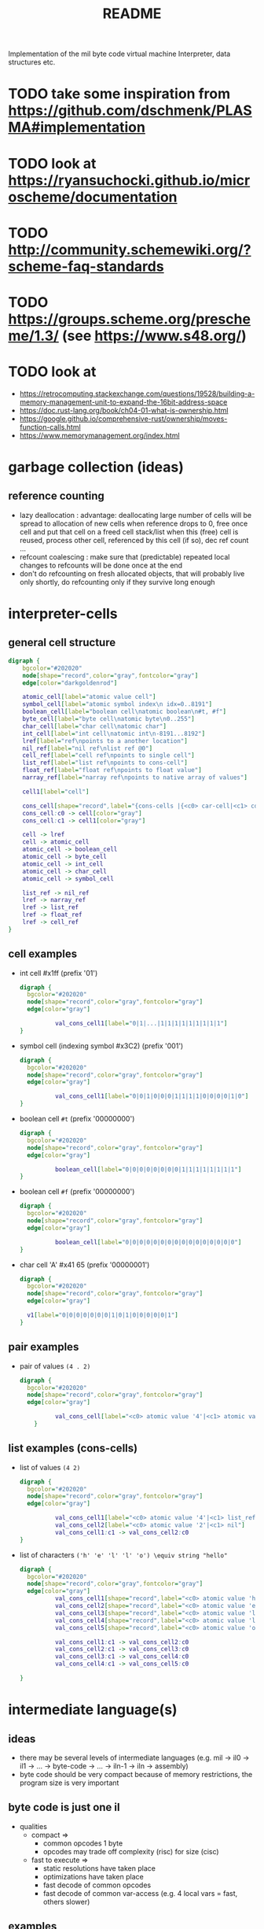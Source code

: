 #+title: README
Implementation of the mil byte code virtual machine
Interpreter, data structures etc.
* TODO take some inspiration from https://github.com/dschmenk/PLASMA#implementation
* TODO look at https://ryansuchocki.github.io/microscheme/documentation
* TODO http://community.schemewiki.org/?scheme-faq-standards
* TODO https://groups.scheme.org/prescheme/1.3/ (see https://www.s48.org/)
* TODO look at
- https://retrocomputing.stackexchange.com/questions/19528/building-a-memory-management-unit-to-expand-the-16bit-address-space
- https://doc.rust-lang.org/book/ch04-01-what-is-ownership.html
- https://google.github.io/comprehensive-rust/ownership/moves-function-calls.html
- https://www.memorymanagement.org/index.html
* garbage collection (ideas)
** reference counting
- lazy deallocation : advantage: deallocating large number of cells will be spread to allocation of new cells
  when reference drops to 0, free once cell and put that cell on a freed cell stack/list
  when this (free) cell is reused, process other cell, referenced by this cell (if so), dec ref count ...
- refcount coalescing : make sure that (predictable) repeated local changes to refcounts will be done once at the end
- don't do refcounting on fresh allocated objects, that will probably live only shortly, do refcounting only if they survive long enough
* interpreter-cells
** general cell structure
#+begin_src dot :file interpreter-cells.png
  digraph {
      bgcolor="#202020"
      node[shape="record",color="gray",fontcolor="gray"]
      edge[color="darkgoldenrod"]

      atomic_cell[label="atomic value cell"]
      symbol_cell[label="atomic symbol index\n idx=0..8191"]
      boolean_cell[label="boolean cell\natomic boolean\n#t, #f"]
      byte_cell[label="byte cell\natomic byte\n0..255"]
      char_cell[label="char cell\natomic char"]
      int_cell[label="int cell\natomic int\n-8191...8192"]
      lref[label="ref\npoints to a another location"]
      nil_ref[label="nil ref\nlist ref @0"]
      cell_ref[label="cell ref\npoints to single cell"]
      list_ref[label="list ref\npoints to cons-cell"]
      float_ref[label="float ref\npoints to float value"]
      narray_ref[label="narray ref\npoints to native array of values"]

      cell1[label="cell"]

      cons_cell[shape="record",label="{cons-cells |{<c0> car-cell|<c1> cdr-cell}}"]
      cons_cell:c0 -> cell[color="gray"]
      cons_cell:c1 -> cell1[color="gray"]

      cell -> lref
      cell -> atomic_cell
      atomic_cell -> boolean_cell
      atomic_cell -> byte_cell
      atomic_cell -> int_cell
      atomic_cell -> char_cell
      atomic_cell -> symbol_cell

      list_ref -> nil_ref
      lref -> narray_ref
      lref -> list_ref
      lref -> float_ref
      lref -> cell_ref
  }
#+end_src

#+RESULTS:
[[file:interpreter-cells.png]]
the type of a reference is defined by a page->type function. each page is populated with one type of elements (either single cells,
cons-cells, floats, or a native array). if there is need to find out the type of a reference, use its upper byte to lookup the type in a
page->type table.
** cell examples
- int cell #x1ff (prefix '01')
  #+begin_src dot :file cell-example.int-cell-1ff.png
    digraph {
      bgcolor="#202020"
      node[shape="record",color="gray",fontcolor="gray"]
      edge[color="gray"]

              val_cons_cell1[label="0|1|...|1|1|1|1|1|1|1|1|1"]
    }
  #+end_src

  #+RESULTS:
  [[file:cell-example.int-cell-1ff.png]]

- symbol cell (indexing symbol #x3C2) (prefix '001')
  #+begin_src dot :file cell-example.symbol-cell-c2.png
    digraph {
      bgcolor="#202020"
      node[shape="record",color="gray",fontcolor="gray"]
      edge[color="gray"]

              val_cons_cell1[label="0|0|1|0|0|0|1|1|1|1|0|0|0|0|1|0"]
    }
  #+end_src

  #+RESULTS:
  [[file:cell-example.symbol-cell-c2.png]]

- boolean cell ~#t~ (prefix '00000000')
  #+begin_src dot :file cell-example.boolean-cell.png
    digraph {
      bgcolor="#202020"
      node[shape="record",color="gray",fontcolor="gray"]
      edge[color="gray"]

              boolean_cell[label="0|0|0|0|0|0|0|0|1|1|1|1|1|1|1|1"]
    }

  #+end_src
  
  #+RESULTS:
  [[file:cell-example.boolean-cell.png]]

- boolean cell ~#f~ (prefix '00000000')
  #+begin_src dot :file cell-example.boolean-cell.false.png
    digraph {
      bgcolor="#202020"
      node[shape="record",color="gray",fontcolor="gray"]
      edge[color="gray"]

              boolean_cell[label="0|0|0|0|0|0|0|0|0|0|0|0|0|0|0|0"]
    }

  #+end_src

  #+RESULTS:
  [[file:cell-example.boolean-cell.false.png]]

- char cell 'A' #x41 65 (prefix '00000001')
  #+begin_src dot :file cell-example.char-cell-A.png
    digraph {
      bgcolor="#202020"
      node[shape="record",color="gray",fontcolor="gray"]
      edge[color="gray"]

      v1[label="0|0|0|0|0|0|0|1|0|1|0|0|0|0|0|1"]
    }
  #+end_src

  #+RESULTS:
  [[file:cell-example.char-cell-A.png]]

** pair examples
- pair of values ~(4 . 2)~
  #+begin_src dot :file pair-excamples.of-values.png
    digraph {
      bgcolor="#202020"
      node[shape="record",color="gray",fontcolor="gray"]
      edge[color="gray"]

              val_cons_cell[label="<c0> atomic value '4'|<c1> atomic value '2'"]
        }
  #+end_src

  #+RESULTS:
  [[file:pair-excamples.of-values.png]]

** list examples (cons-cells)
- list of values ~(4 2)~
  #+begin_src dot :file cons-cells.list-of-values.png
    digraph {
      bgcolor="#202020"
      node[shape="record",color="gray",fontcolor="gray"]
      edge[color="gray"]

              val_cons_cell1[label="<c0> atomic value '4'|<c1> list_ref to next cons-cell"]
              val_cons_cell2[label="<c0> atomic value '2'|<c1> nil"]
              val_cons_cell1:c1 -> val_cons_cell2:c0
    }
  #+end_src

  #+RESULTS:
  [[file:cons-cells.list-of-values.png]]

- list of characters ~('h' 'e' 'l' 'l' 'o') \equiv string "hello"~
  #+begin_src dot :file cons-cells.list-of-characters.png
    digraph {
      bgcolor="#202020"
      node[shape="record",color="gray",fontcolor="gray"]
      edge[color="gray"]
              val_cons_cell1[shape="record",label="<c0> atomic value 'h'|<c1> list_ref to next cons-cell"]
              val_cons_cell2[shape="record",label="<c0> atomic value 'e'|<c1> list_ref to next cons-cell"]
              val_cons_cell3[shape="record",label="<c0> atomic value 'l'|<c1> list_ref to next cons-cell"]
              val_cons_cell4[shape="record",label="<c0> atomic value 'l'|<c1> list_ref to next cons-cell"]
              val_cons_cell5[shape="record",label="<c0> atomic value 'o'|<c1> nil"]

              val_cons_cell1:c1 -> val_cons_cell2:c0
              val_cons_cell2:c1 -> val_cons_cell3:c0
              val_cons_cell3:c1 -> val_cons_cell4:c0
              val_cons_cell4:c1 -> val_cons_cell5:c0

    }
  #+end_src

  #+RESULTS:
  [[file:cons-cells.list-of-characters.png]]

* intermediate language(s)
** ideas
- there may be several levels of intermediate languages
  (e.g. mil -> il0 -> il1 -> ... -> byte-code -> ... -> iln-1 -> iln -> assembly)
- byte code should be very compact
  because of memory restrictions, the program size is very important
** byte code is just one il
- qualities
  - compact
    =>
    - common opcodes 1 byte
    - opcodes may trade off complexity (risc) for size (cisc)
  - fast to execute
    =>
    - static resolutions have taken place
    - optimizations have taken place
    - fast decode of common opcodes
    - fast decode of common var-access (e.g. 4 local vars = fast, others slower)
** examples
*** native operation (add, sub)
*** execution of primitive (e.g. car cdr)
*** call runtime
*** call user function
* 6510 considerations
** small memory => compact opcodes
** fast zero page access => equivalent to registers in zp
** small native stack => heap allocated stack frames, native stack used for ?
** fast decode with native 6510 instructions
- useful assembly properties
  - flags
    | flag           | short | bit | description                                                               |
    |----------------+-------+-----+---------------------------------------------------------------------------|
    | Negative       | N     | b7  | Set when an operation results in a negative number                        |
    | Overflow       | V     | b6  | Set when a signed addition or subtraction results in an overflow          |
    | Unused         | —     | b5  | This bit of the processor status register is not used                     |
    | Break          | B     | b4  | Set when a BRK instruction is executed                                    |
    | Decimal Mode   | D     | b3  | When set, certain instructions operate in decimal rather than binary mode |
    | Interrupt Mask | I     | b2  | When set, interrupt requests are ignored                                  |
    | Zero           | Z     | b1  | Set when an operation results in a zero                                   |
    | Carry          | C     | b0  | Set when an unsigned addition or subtraction results in an overflow       |
  - flags after loading (e.g. the byte code) (LDA, LDX, LDY)
    N = bit7 of loaded value
    Z = loaded is zero
  - flags after shifting rotating
    - asl
      bit0 = 0
      N = old bit6, new bit7
      Z = zero now?
      C = old bit7
    - lsr
      bit7 = 0
      N = 0
      Z = zero now?
      C = old bit0
    - ror
      bit7 = old C
      N = new bit7 = old C
      Z = zero now?
      C = old bit0
    - rol
      bit0 = old C
      N = old bit6 = new bit7
      Z = zero now?
      C = old bit7
  - flags after and, ora, eor
    just regular N and Z flag
  - flags after bit
    N = bit7
    V = bit6
    Z = mem AND accumulator = zero?
  - flags after compare (cmp, cpx, cpy)
    N = accumulator < operand
    Z = accumulator = operand
    C = accumulator >= operand
  - flags after adc, sbc
    N
    V
    Z
    C
* test programs for the compiler
** hello world (complete)
- define a module
- require symbol from other module (io)
- define function main (no parameters), documentation, body
- execute function call with string parameter
#+begin_src scheme
  (module one)
  (require io hello-world)

  (def (main)
       "prints hello world"
       (write "hello-world\n"))
#+end_src
** fragments
*** constant byte
#+begin_src scheme
  17
#+end_src
- put constant byte on the stack ~(push-immediate-byte 17)~
*** constant boolean
#+begin_src scheme
  #t
#+end_src
- put constant byte on the stack ~(push-immediate-byte $FF)~
*** sum constant
- put two constants into eval position (stack, register)
- execute atomic function (byte+)
#+begin_src scheme
  (byte+ 17 4)
#+end_src
- ~(push-immediate-byte 17)~
- ~(push-immediate-byte 4)~
- ~(byte+)~
*** IGNORE conditional if (can be implemented through cand)
- boolean condition must be evaluated
- only the respective branch is then evaluated
#+begin_src scheme
  (if #t 17 4)
#+end_src
- ~(push-immediate-byte $ff)~
- ~(jump-if-false byte-code-location-false-case)~
  or
  ~(jump-if-true byte-code-location-true-case)~
*** cond
#+begin_src scheme
  (cond (#f (byte+ 1 2))
        (#t (byte+ 2 3)))
#+end_src
- ~(push-immediate-byte $00)~
- ~(jump-if-true byte-code-location-1)~
- ~(push-immediate-byte $ff)~
- ~(jump-if-true byte-code-location-2)~
byte code location following is raising a fall through exception
*** comparison
#+begin_src scheme
  (=? 1 2)
  (!=? 1 2)
  (>? 1 2)
#+end_src
- ~(push-immediate-byte 1)~
- ~(push-immediate-byte 2)~
- ~(equals-byte-p)~
*** conditional if with subexpression
#+begin_src scheme
  (if #t (byte+ 1 2) (byte+ 2 3))
#+end_src
- ~(push-immediate-byte $ff)~
- ~(jump-if-false byte-code-location-false)~
- ~(push-immediate-byte 1)~
- ~(push-immediate-byte 2)~
- ~(byte+)~
- ~(jump byte-code-location-next)~
- byte-code-location-false:
- ~(push-immediate-byte 2)~
- ~(push-immediate-byte 3)~
- ~(byte+)~
- byte-code-location-true:
*** constant list
#+begin_src scheme
  '(1 2)
  (list 1 2)
  nil
  '(nil . nil)     ;; '()
  '(1 . nil)       ;; '(1)
  '(1 . (2 . nil)) ;; '(1 2)
#+end_src
- ~(push-nil-cell)~
- ~(push-byte-cell 2)~
- ~(cons)~
- ~(push-byte-cell 1)~
- ~(cons)~
- optimized to
- ~(push-immediate-byte 2)~
- ~(push-immediate-byte 1)~
- ~(list)~
*** basic list functions
#+begin_src scheme
  (car '(1 2))     ;; 1
  (cdr '(1 2))     ;; '(2)
  (cons 1 '(2))    ;; '(1 2)
  (nil? '())       ;; #f
  (nil? nil)       ;; #t
  (empty? '())     ;; #t
  (empty? nil)     ;; runtime error (list expected)
#+end_src
*** define variable
#+begin_src scheme
  (def var 17)
#+end_src
- (define-top-level-symbol var)
- (push-immediate-byte 17)
- (assign-to var)
*** return two added numbers
- function definition (with intrinsic types)
- execute atomic function
- return result
#+begin_src scheme
  (def (adder (a byte) (b byte))
       "return the sum"
       (byte+ a b))
#+end_src
- ~(define-top-level-symbol adder)~
- ~(push-byte-code-address byte-code-location)~
- ~(assign-to var)~

- byte-code-location:
- ~(assert-locals-n 2)~
- ~(push-local 0)~ ;; a
- ~(push-local 1)~ ;; b
- ~(byte+)~
*** basic list functions
**** IGNORE append (non tail call version)
#+begin_src scheme
  (def (append (a list) (b list))
       "append two lists"
       (if (nil? (car a))
           b
           (cons (car a)
                 (append (cdr a) b))))
#+end_src
**** append (tail call version) if reverse is not implemented using append!!
#+begin_src scheme
  (def (-append (ar list) (b list))
       (if (nil? (car ar))
           b
           (-append (cdr ar)
                    (cons (car ar) b))))

  (def (append (a list) (b list))
       (-append (reverse a) b))
#+end_src
- ~(assert-locals-n 2)~
- byte-code-location-append
- ~(push-local 0)~
- ~(car)~
- ~(nil?)~
- ~(jump-if-false byte-code-location-1)~
- byte-code-location-0
- ~(push-local 1)~
- ~(return)~
- byte-code-location-1
- ~(push-local 0)~
- ~(cdr)~
- ~(push-local 1)~
- ~(push-local 0)~
- ~(car)~
- ~(cons)~
- ~(pop-to-local 0)~
- ~(pop-to-local 1)~
- ~(jump byte-code-location-append)~

- ~(assert-locals-n 2)~
- ~(push-local 1)~
- ~(push-local 0)~
- ~(call reverse)~
- ~(call -append)~
**** IGNORE reverse
#+begin_src scheme
  (def (reverse (a list))
       (if (nil? a)
           a
           (append (reverse (cdr a)) ((car a) . nil ))))
#+end_src
**** reverse (tail call version)
#+begin_src scheme
  (def (-reverse (a list) (acc list))
       (if (nil? (car a))
           acc
           (-reverse (cdr a) (cons (car a) acc))))

  (def (reverse (a list))
       (-reverse a '()))
#+end_src
*** function application
#+begin_src scheme
  (def fn #'byte+)
  (apply fn 1 2)
#+end_src
*** higher order functions
#+begin_src scheme
  (def (map (fn fun) (a list))
       "apply function to each element of the list returning a new list of the results"
       (if (nil? (car a))
           a
           (cons (apply fn (car a)) (map fn (cdr a)))))
#+end_src
*** local variable (through let)
#+begin_src scheme
  (def (some-fun (a list))
       (let (((b list) (list 1 2 3)))
         (if (nil? (car a))
             b
             a)))
#+end_src
